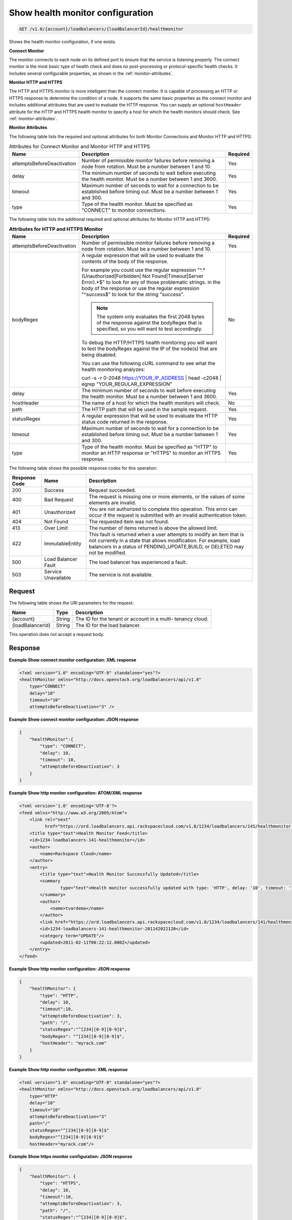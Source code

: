 .. _get-show-health-monitor-configuration:

Show health monitor configuration
~~~~~~~~~~~~~~~~~~~~~~~~~~~~~~~~~

.. code::

    GET /v1.0/{account}/loadbalancers/{loadBalancerId}/healthmonitor

Shows the health monitor configuration, if one exists.

**Connect Monitor** 

The monitor connects to each node on its defined port to ensure that the service 
is listening properly. The connect monitor is the most basic type of health check 
and does no post-processing or protocol-specific health checks. It includes 
several configurable properties, as shown in the :ref:`monitor-attributes`. 

**Monitor HTTP and HTTPS** 

The HTTP and HTTPS monitor is more intelligent than
the connect monitor. It is capable of processing an HTTP or HTTPS response to
determine the condition of a node. It supports the same basic properties as
the connect monitor and includes additional attributes that are used to evaluate 
the HTTP response. You can supply an optional ``hostHeader`` attribute for the 
HTTP and HTTPS health monitor to specify a host for which the health monitors 
should check. See :ref:`monitor-attributes`.

.. _monitor-attributes:

**Monitor Attributes**

The following table lists the required and optional attributes for both Monitor
Connections and Monitor HTTP and HTTPS:

.. table:: Attributes for Connect Monitor and Monitor HTTP and HTTPS
    
    +----------------------------+----------------------------------------------+----------+
    | Name                       | Description                                  | Required |
    +============================+==============================================+==========+
    | attemptsBeforeDeactivation | Number of permissible monitor failures       | Yes      |
    |                            | before removing a node from rotation.        |          |
    |                            | Must be a number between 1 and 10.           |          |
    +----------------------------+----------------------------------------------+----------+
    | delay                      | The minimum number of seconds to wait before | Yes      |
    |                            | executing the health monitor. Must be a      |          |
    |                            | number between 1 and 3600.                   |          |
    +----------------------------+----------------------------------------------+----------+
    | timeout                    | Maximum number of seconds to wait for a      | Yes      |
    |                            | connection to be established before timing   |          |
    |                            | out. Must be a number between 1 and 300.     |          |
    +----------------------------+----------------------------------------------+----------+
    | type                       | Type of the health monitor. Must be          | Yes      |
    |                            | specified as "CONNECT" to monitor            |          |
    |                            | connections.                                 |          |
    +----------------------------+----------------------------------------------+----------+


The following table lists the additional required and optional attributes for 
Monitor HTTP and HTTPS:

.. table:: **Attributes for HTTP and HTTPS Monitor**
    
    +----------------------------+----------------------------------------------+----------+
    | Name                       | Description                                  | Required |
    +============================+==============================================+==========+
    | attemptsBeforeDeactivation | Number of permissible monitor failures       | Yes      |
    |                            | before removing a node from rotation.        |          |
    |                            | Must be a number between 1 and 10.           |          |
    +----------------------------+----------------------------------------------+----------+
    | bodyRegex                  | A regular expression that will be used to    | No       |
    |                            | evaluate the contents of the body of the     |          |
    |                            | response.                                    |          |
    |                            |                                              |          |
    |                            | For example you could use the regular        |          |
    |                            | expression "^.*(Unauthorized|Forbidden|      |          |
    |                            | Not Found|Timeout|Server Error).*$"          |          |
    |                            | to look for any of those problematic strings.|          |
    |                            | in the body of the response or use the       |          |
    |                            | regular expression "^success$" to look for   |          |
    |                            | the string "success".                        |          |
    |                            |                                              |          |
    |                            | ..  note::                                   |          |
    |                            |                                              |          |
    |                            |   The system only evaluates the first 2048   |          |
    |                            |   bytes of the response against the          |          |
    |                            |   bodyRegex that is specified, so you        |          |
    |                            |   will want to test accordingly.             |          |
    |                            |                                              |          |
    |                            | To debug the HTTP/HTTPS health monitoring    |          |
    |                            | you will want to test the bodyRegex against  |          |
    |                            | the IP of the node(s) that are being         |          |
    |                            | disabled.                                    |          |
    |                            |                                              |          |
    |                            | You can use the following cURL command to    |          |
    |                            | see what the health monitoring analyzes:     |          |
    |                            |                                              |          |
    |                            | curl -s -r 0-2048 https://YOUR_IP_ADDRESS |  |          |
    |                            | head -c2048 | egrep                          |          |
    |                            | "YOUR_REGULAR_EXPRESSION"                    |          |
    +----------------------------+----------------------------------------------+----------+
    | delay                      | The minimum number of seconds to wait before | Yes      |
    |                            | executing the health monitor. Must be a      |          |
    |                            | number between 1 and 3600.                   |          |
    +----------------------------+----------------------------------------------+----------+
    | hostHeader                 | The name of a host for which the health      | No       |
    |                            | monitors will check.                         |          |
    +----------------------------+----------------------------------------------+----------+
    | path                       | The HTTP path that will be used in the       | Yes      |
    |                            | sample request.                              |          |
    +----------------------------+----------------------------------------------+----------+
    | statusRegex                | A regular expression that will be used to    | Yes      |
    |                            | evaluate the HTTP status code returned in    |          |
    |                            | the response.                                |          |
    +----------------------------+----------------------------------------------+----------+
    | timeout                    | Maximum number of seconds to wait for a      | Yes      |
    |                            | connection to be established before timing   |          |
    |                            | out. Must be a number between 1 and 300.     |          |
    +----------------------------+----------------------------------------------+----------+
    | type                       | Type of the health monitor. Must be          | Yes      |
    |                            | specified as "HTTP" to monitor an HTTP       |          |
    |                            | response or "HTTPS" to monitor an HTTPS      |          |
    |                            | response.                                    |          |
    +----------------------------+----------------------------------------------+----------+

The following table shows the possible response codes for this operation:

+--------------------------+-------------------------+-------------------------+
|Response Code             |Name                     |Description              |
+==========================+=========================+=========================+
|200                       |Success                  |Request succeeded.       |
+--------------------------+-------------------------+-------------------------+
|400                       |Bad Request              |The request is missing   |
|                          |                         |one or more elements, or |
|                          |                         |the values of some       |
|                          |                         |elements are invalid.    |
+--------------------------+-------------------------+-------------------------+
|401                       |Unauthorized             |You are not authorized   |
|                          |                         |to complete this         |
|                          |                         |operation. This error    |
|                          |                         |can occur if the request |
|                          |                         |is submitted with an     |
|                          |                         |invalid authentication   |
|                          |                         |token.                   |
+--------------------------+-------------------------+-------------------------+
|404                       |Not Found                |The requested item was   |
|                          |                         |not found.               |
+--------------------------+-------------------------+-------------------------+
|413                       |Over Limit               |The number of items      |
|                          |                         |returned is above the    |
|                          |                         |allowed limit.           |
+--------------------------+-------------------------+-------------------------+
|422                       |ImmutableEntity          |This fault is returned   |
|                          |                         |when a user attempts to  |
|                          |                         |modify an item that is   |
|                          |                         |not currently in a state |
|                          |                         |that allows              |
|                          |                         |modification. For        |
|                          |                         |example, load balancers  |
|                          |                         |in a status of           |
|                          |                         |PENDING_UPDATE,BUILD, or |
|                          |                         |DELETED may not be       |
|                          |                         |modified.                |
+--------------------------+-------------------------+-------------------------+
|500                       |Load Balancer Fault      |The load balancer has    |
|                          |                         |experienced a fault.     |
+--------------------------+-------------------------+-------------------------+
|503                       |Service Unavailable      |The service is not       |
|                          |                         |available.               |
+--------------------------+-------------------------+-------------------------+

Request
-------

The following table shows the URI parameters for the request:

+--------------------------+-------------------------+-------------------------+
|Name                      |Type                     |Description              |
+==========================+=========================+=========================+
|{account}                 |String                   |The ID for the tenant or |
|                          |                         |account in a multi-      |
|                          |                         |tenancy cloud.           |
+--------------------------+-------------------------+-------------------------+
|{loadBalancerId}          |String                   |The ID for the load      |
|                          |                         |balancer.                |
+--------------------------+-------------------------+-------------------------+

This operation does not accept a request body.

Response
--------


**Example Show connect monitor configuration: XML response**

.. code::

    <?xml version="1.0" encoding="UTF-8" standalone="yes"?>
    <healthMonitor xmlns="http://docs.openstack.org/loadbalancers/api/v1.0"
        type="CONNECT"
        delay="10"
        timeout="10"
        attemptsBeforeDeactivation="3" />

**Example Show connect monitor configuration: JSON response**

.. code::

    {
        "healthMonitor":{
            "type": "CONNECT",
            "delay": 10,
            "timeout": 10,
            "attemptsBeforeDeactivation": 3
        }
    }

**Example Show http monitor configuration: ATOM/XML response**

.. code::

    <?xml version='1.0' encoding='UTF-8'?>
    <feed xmlns="http://www.w3.org/2005/Atom">
        <link rel="next"
              href="https://ord.loadbalancers.api.rackspacecloud.com/v1.0/1234/loadbalancers/141/healthmonitor.atom?page=2"/>
        <title type="text">Health Monitor Feed</title>
        <id>1234-loadbalancers-141-healthmonitor</id>
        <author>
            <name>Rackspace Cloud</name>
        </author>
        <entry>
            <title type="text">Health Monitor Successfully Updated</title>
            <summary
                    type="text">Health monitor successfully updated with type: 'HTTP', delay: '10', timeout: '10', attemptsBeforeDeactivation: '3', path: '/', statusRegex: '^[234][0-9][0-9]$', bodyRegex: '^[234][0-9][0-9]$'
            </summary>
            <author>
                <name>tvardema</name>
            </author>
            <link href="https://ord.loadbalancers.api.rackspacecloud.com/v1.0/1234/loadbalancers/141/healthmonitor/"/>
            <id>1234-loadbalancers-141-healthmonitor-201142022120</id>
            <category term="UPDATE"/>
            <updated>2011-02-11T00:22:12.000Z</updated>
        </entry>
    </feed>

**Example Show http monitor configuration: JSON response**

.. code::

    {
        "healthMonitor": {
            "type": "HTTP",
            "delay": 10,
            "timeout":10,
            "attemptsBeforeDeactivation": 3,
            "path": "/",
            "statusRegex":"^[234][0-9][0-9]$",
            "bodyRegex": "^[234][0-9][0-9]$",
            "hostHeader": "myrack.com"
        }
    }

**Example Show http monitor configuration: XML response**

.. code::

    <?xml version="1.0" encoding="UTF-8" standalone="yes"?>
    <healthMonitor xmlns="http://docs.openstack.org/loadbalancers/api/v1.0"
        type="HTTP"
        delay="10"
        timeout="10"
        attemptsBeforeDeactivation="3"
        path="/"
        statusRegex="^[234][0-9][0-9]$"
        bodyRegex="^[234][0-9][0-9]$"
        hostHeader="myrack.com"/>

**Example Show https monitor configuration: JSON response**

.. code::

    {
        "healthMonitor": {
            "type": "HTTPS",
            "delay": 10,
            "timeout":10,
            "attemptsBeforeDeactivation": 3,
            "path": "/",
            "statusRegex":"^[234][0-9][0-9]$",
            "bodyRegex": "^[234][0-9][0-9]$",
            "hostHeader": "myrack.com"
        }
    }

**Example Show https monitor configuration: XML response**

.. code::

    <?xml version="1.0" encoding="UTF-8" standalone="yes"?>
    <healthMonitor xmlns="http://docs.openstack.org/loadbalancers/api/v1.0"
        type="HTTPS"
        delay="10"
        timeout="10"
        attemptsBeforeDeactivation="3"
        path="/"
        statusRegex="^[234][0-9][0-9]$"
        bodyRegex=""
        hostHeader="myrack.com"/>
